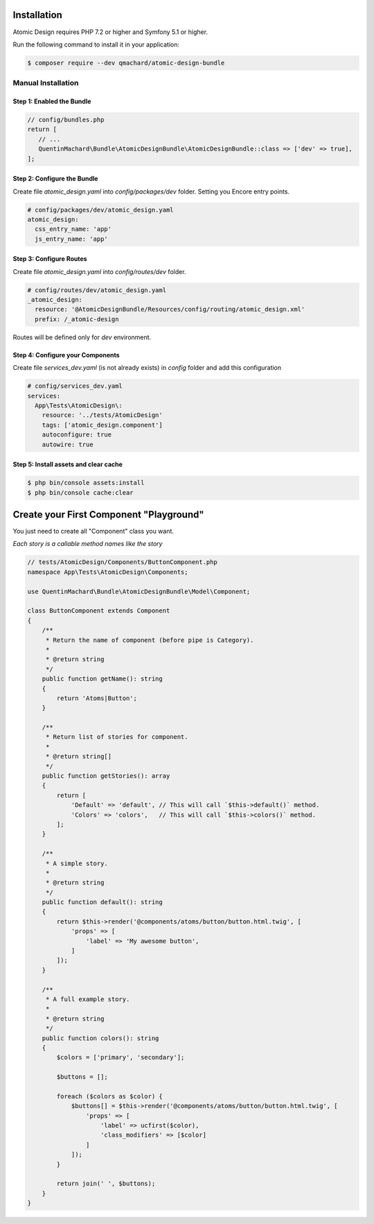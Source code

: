 Installation
============

Atomic Design requires PHP 7.2 or higher and Symfony 5.1 or higher.

Run the following command to install it in your application:

.. code-block:: bash

    $ composer require --dev qmachard/atomic-design-bundle

Manual Installation
-------------------

Step 1: Enabled the Bundle
~~~~~~~~~~~~~~~~~~~~~~~~~~~

.. code-block:: php

    // config/bundles.php
    return [
       // ...
       QuentinMachard\Bundle\AtomicDesignBundle\AtomicDesignBundle::class => ['dev' => true],
    ];

Step 2: Configure the Bundle
~~~~~~~~~~~~~~~~~~~~~~~~~~~~

Create file `atomic_design.yaml` into `config/packages/dev` folder. Setting you Encore entry points.

.. code-block:: yaml

    # config/packages/dev/atomic_design.yaml
    atomic_design:
      css_entry_name: 'app'
      js_entry_name: 'app'

Step 3: Configure Routes
~~~~~~~~~~~~~~~~~~~~~~~~

Create file `atomic_design.yaml` into `config/routes/dev` folder.

.. code-block:: yaml

    # config/routes/dev/atomic_design.yaml
    _atomic_design:
      resource: '@AtomicDesignBundle/Resources/config/routing/atomic_design.xml'
      prefix: /_atomic-design

Routes will be defined only for `dev` environment.

Step 4: Configure your Components
~~~~~~~~~~~~~~~~~~~~~~~~~~~~~~~~~

Create file `services_dev.yaml` (is not already exists) in `config` folder and add this configuration

.. code-block:: yaml

    # config/services_dev.yaml
    services:
      App\Tests\AtomicDesign\:
        resource: '../tests/AtomicDesign'
        tags: ['atomic_design.component']
        autoconfigure: true
        autowire: true

Step 5: Install assets and clear cache
~~~~~~~~~~~~~~~~~~~~~~~~~~~~~~~~~~~~~~

.. code-block:: yaml

    $ php bin/console assets:install
    $ php bin/console cache:clear

Create your First Component "Playground"
========================================

You just need to create all "Component" class you want.

*Each story is a callable method names like the story*

.. code-block:: php

    // tests/AtomicDesign/Components/ButtonComponent.php
    namespace App\Tests\AtomicDesign\Components;

    use QuentinMachard\Bundle\AtomicDesignBundle\Model\Component;

    class ButtonComponent extends Component
    {
        /**
         * Return the name of component (before pipe is Category).
         *
         * @return string
         */
        public function getName(): string
        {
            return 'Atoms|Button';
        }

        /**
         * Return list of stories for component.
         *
         * @return string[]
         */
        public function getStories(): array
        {
            return [
                'Default' => 'default', // This will call `$this->default()` method.
                'Colors' => 'colors',   // This will call `$this->colors()` method.
            ];
        }

        /**
         * A simple story.
         *
         * @return string
         */
        public function default(): string
        {
            return $this->render('@components/atoms/button/button.html.twig', [
                'props' => [
                    'label' => 'My awesome button',
                ]
            ]);
        }

        /**
         * A full example story.
         *
         * @return string
         */
        public function colors(): string
        {
            $colors = ['primary', 'secondary'];

            $buttons = [];

            foreach ($colors as $color) {
                $buttons[] = $this->render('@components/atoms/button/button.html.twig', [
                    'props' => [
                        'label' => ucfirst($color),
                        'class_modifiers' => [$color]
                    ]
                ]);
            }

            return join(' ', $buttons);
        }
    }
